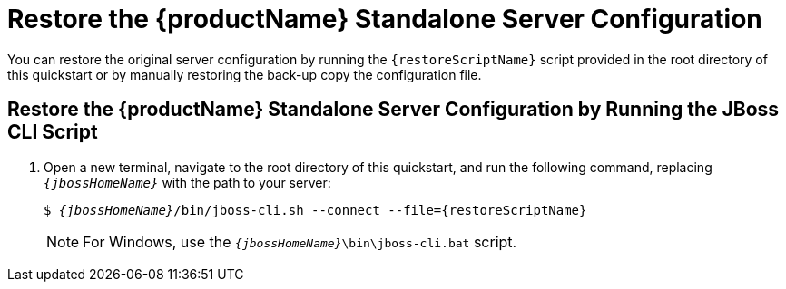 [[restore_the_standalone_server_configuration]]
= Restore the {productName} Standalone Server Configuration

// This content can be reused by any quickstart that provides a script to restore a
// server to its original configuration.
// Make sure you define the script file name using the `restoreScriptName` attribute.
// For example:
// :restoreScriptName: remove-configuration.cli

You can restore the original server configuration by running the `{restoreScriptName}` script provided in the root directory of this quickstart or by manually restoring the back-up copy the configuration file.

== Restore the {productName} Standalone Server Configuration by Running the JBoss CLI Script

ifdef::standalone-server-default[]
. xref:start_eap_standalone_server_with_the_default_profile[Start the {productName} server with the standalone default profile] as described above.
endif::[]

ifdef::standalone-server-full[]
. xref:start_eap_standalone_server_with_the_full_profile[Start the {productName} server with the standalone full profile] as described above.

endif::[]

ifdef::standalone-server-full-ha[]
. xref:start_eap_standalone_server_with_the_full_ha_profile[Start the {productName} server with the standalone full HA profile] as described above.
endif::[]

. Open a new terminal, navigate to the root directory of this quickstart, and run the following command, replacing `__{jbossHomeName}__` with the path to your server:
+
[source,subs="+quotes,attributes+",options="nowrap"]
----
$ __{jbossHomeName}__/bin/jboss-cli.sh --connect --file={restoreScriptName}
----
+
NOTE: For Windows, use the `__{jbossHomeName}__\bin\jboss-cli.bat` script.
